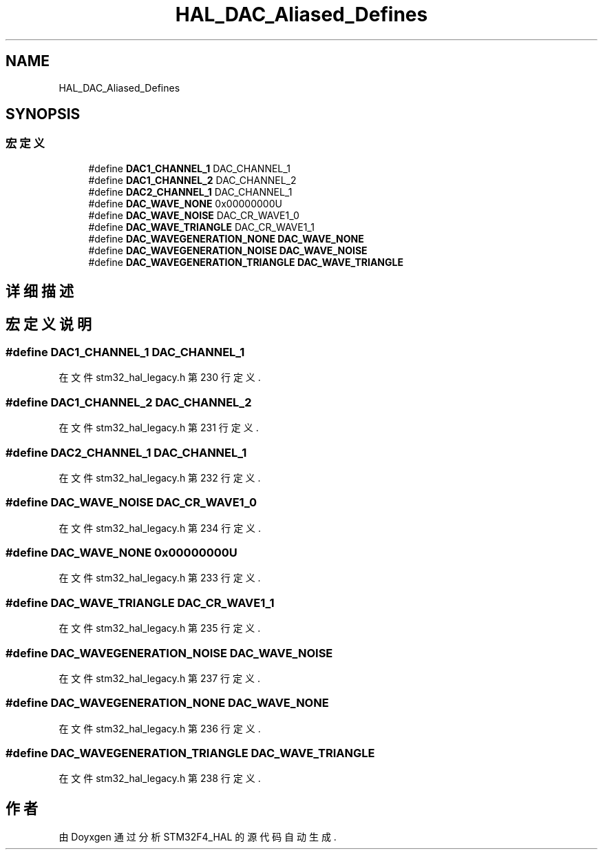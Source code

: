 .TH "HAL_DAC_Aliased_Defines" 3 "2020年 八月 7日 星期五" "Version 1.24.0" "STM32F4_HAL" \" -*- nroff -*-
.ad l
.nh
.SH NAME
HAL_DAC_Aliased_Defines
.SH SYNOPSIS
.br
.PP
.SS "宏定义"

.in +1c
.ti -1c
.RI "#define \fBDAC1_CHANNEL_1\fP   DAC_CHANNEL_1"
.br
.ti -1c
.RI "#define \fBDAC1_CHANNEL_2\fP   DAC_CHANNEL_2"
.br
.ti -1c
.RI "#define \fBDAC2_CHANNEL_1\fP   DAC_CHANNEL_1"
.br
.ti -1c
.RI "#define \fBDAC_WAVE_NONE\fP   0x00000000U"
.br
.ti -1c
.RI "#define \fBDAC_WAVE_NOISE\fP   DAC_CR_WAVE1_0"
.br
.ti -1c
.RI "#define \fBDAC_WAVE_TRIANGLE\fP   DAC_CR_WAVE1_1"
.br
.ti -1c
.RI "#define \fBDAC_WAVEGENERATION_NONE\fP   \fBDAC_WAVE_NONE\fP"
.br
.ti -1c
.RI "#define \fBDAC_WAVEGENERATION_NOISE\fP   \fBDAC_WAVE_NOISE\fP"
.br
.ti -1c
.RI "#define \fBDAC_WAVEGENERATION_TRIANGLE\fP   \fBDAC_WAVE_TRIANGLE\fP"
.br
.in -1c
.SH "详细描述"
.PP 

.SH "宏定义说明"
.PP 
.SS "#define DAC1_CHANNEL_1   DAC_CHANNEL_1"

.PP
在文件 stm32_hal_legacy\&.h 第 230 行定义\&.
.SS "#define DAC1_CHANNEL_2   DAC_CHANNEL_2"

.PP
在文件 stm32_hal_legacy\&.h 第 231 行定义\&.
.SS "#define DAC2_CHANNEL_1   DAC_CHANNEL_1"

.PP
在文件 stm32_hal_legacy\&.h 第 232 行定义\&.
.SS "#define DAC_WAVE_NOISE   DAC_CR_WAVE1_0"

.PP
在文件 stm32_hal_legacy\&.h 第 234 行定义\&.
.SS "#define DAC_WAVE_NONE   0x00000000U"

.PP
在文件 stm32_hal_legacy\&.h 第 233 行定义\&.
.SS "#define DAC_WAVE_TRIANGLE   DAC_CR_WAVE1_1"

.PP
在文件 stm32_hal_legacy\&.h 第 235 行定义\&.
.SS "#define DAC_WAVEGENERATION_NOISE   \fBDAC_WAVE_NOISE\fP"

.PP
在文件 stm32_hal_legacy\&.h 第 237 行定义\&.
.SS "#define DAC_WAVEGENERATION_NONE   \fBDAC_WAVE_NONE\fP"

.PP
在文件 stm32_hal_legacy\&.h 第 236 行定义\&.
.SS "#define DAC_WAVEGENERATION_TRIANGLE   \fBDAC_WAVE_TRIANGLE\fP"

.PP
在文件 stm32_hal_legacy\&.h 第 238 行定义\&.
.SH "作者"
.PP 
由 Doyxgen 通过分析 STM32F4_HAL 的 源代码自动生成\&.
